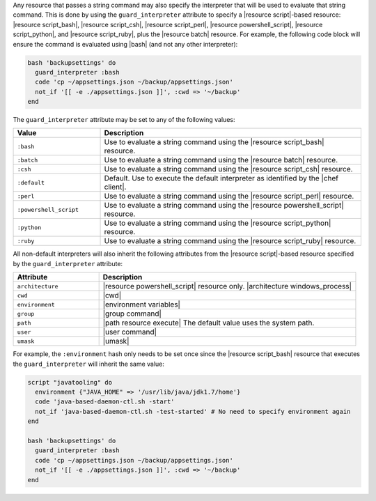 .. The contents of this file are included in multiple topics.
.. This file should not be changed in a way that hinders its ability to appear in multiple documentation sets.


Any resource that passes a string command may also specify the interpreter that will be used to evaluate that string command. This is done by using the ``guard_interpreter`` attribute to specify a |resource script|-based resource: |resource script_bash|, |resource script_csh|, |resource script_perl|, |resource powershell_script|, |resource script_python|, and |resource script_ruby|, plus the |resource batch| resource. For example, the following code block will ensure the command is evaluated using |bash| (and not any other interpreter):

.. code-block:: ruby

   bash 'backupsettings' do
     guard_interpreter :bash
     code 'cp ~/appsettings.json ~/backup/appsettings.json'
     not_if '[[ -e ./appsettings.json ]]', :cwd => '~/backup'
   end

The ``guard_interpreter`` attribute may be set to any of the following values:

.. list-table::
   :widths: 150 450
   :header-rows: 1

   * - Value
     - Description
   * - ``:bash``
     - Use to evaluate a string command using the |resource script_bash| resource.
   * - ``:batch``
     - Use to evaluate a string command using the |resource batch| resource.
   * - ``:csh``
     - Use to evaluate a string command using the |resource script_csh| resource.
   * - ``:default``
     - Default. Use to execute the default interpreter as identified by the |chef client|.
   * - ``:perl``
     - Use to evaluate a string command using the |resource script_perl| resource.
   * - ``:powershell_script``
     - Use to evaluate a string command using the |resource powershell_script| resource.
   * - ``:python``
     - Use to evaluate a string command using the |resource script_python| resource.
   * - ``:ruby``
     - Use to evaluate a string command using the |resource script_ruby| resource.

All non-default interpreters will also inherit the following attributes from the |resource script|-based resource specified by the ``guard_interpreter`` attribute:

.. list-table::
   :widths: 150 450
   :header-rows: 1

   * - Attribute
     - Description
   * - ``architecture``
     - |resource powershell_script| resource only. |architecture windows_process|
   * - ``cwd``
     - |cwd|
   * - ``environment``
     - |environment variables|
   * - ``group``
     - |group command|
   * - ``path``
     - |path resource execute| The default value uses the system path.
   * - ``user``
     - |user command|
   * - ``umask``
     - |umask|

For example, the ``:environment`` hash only needs to be set once since the |resource script_bash| resource that executes the ``guard_interpreter`` will inherit the same value:

.. code-block:: ruby

   script "javatooling" do
     environment {"JAVA_HOME" => '/usr/lib/java/jdk1.7/home'}
     code 'java-based-daemon-ctl.sh -start'
     not_if 'java-based-daemon-ctl.sh -test-started' # No need to specify environment again
   end
   
   bash 'backupsettings' do
     guard_interpreter :bash
     code 'cp ~/appsettings.json ~/backup/appsettings.json'
     not_if '[[ -e ./appsettings.json ]]', :cwd => '~/backup'
   end

